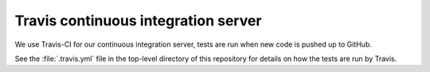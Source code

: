 Travis continuous integration server
====================================

We use Travis-CI for our continuous integration server, tests are run
when new code is pushed up to GitHub.

See the :file:`.travis.yml` file in the top-level directory of this repository
for details on how the tests are run by Travis.